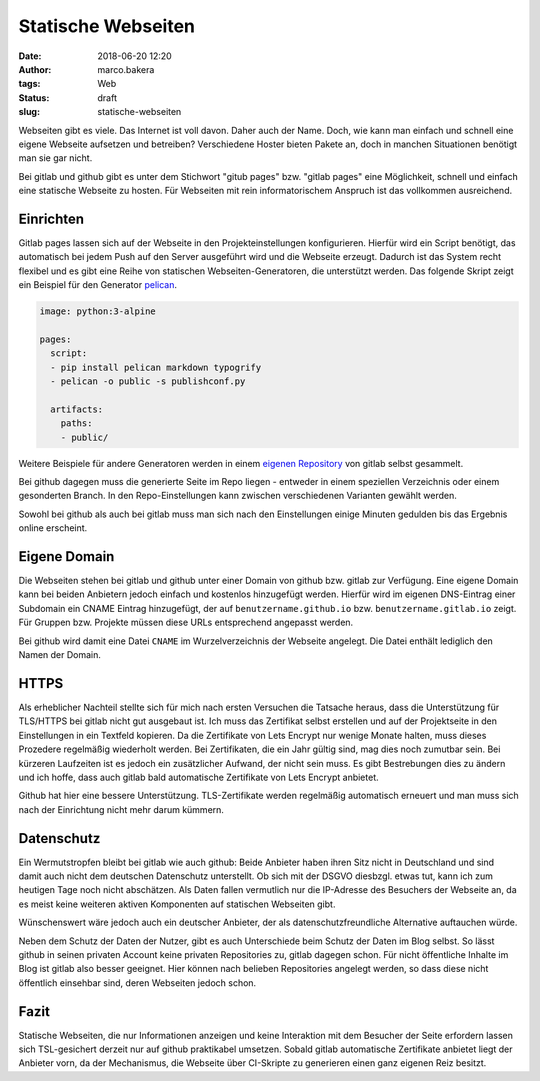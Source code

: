 Statische Webseiten
###################
:date: 2018-06-20 12:20
:author: marco.bakera
:tags: Web
:status: draft
:slug: statische-webseiten

.. image:: {filename}images/2018/07/machinepipe.png
   :alt: Maschine Pipe (https://openclipart.org/detail/300339/machine-pipe)

Webseiten gibt es viele. Das Internet ist voll davon. Daher auch
der Name. Doch, wie kann man einfach und schnell eine eigene Webseite 
aufsetzen und betreiben? Verschiedene Hoster bieten Pakete an, doch in
manchen Situationen benötigt man sie gar nicht. 

Bei gitlab und github gibt es unter dem Stichwort "gitub pages" bzw. 
"gitlab pages" eine Möglichkeit, schnell und einfach  eine statische 
Webseite zu hosten. Für Webseiten mit rein informatorischem
Anspruch ist das vollkommen ausreichend.

Einrichten
----------

Gitlab pages lassen sich auf der Webseite in den Projekteinstellungen 
konfigurieren. Hierfür
wird ein Script benötigt, das automatisch bei jedem Push auf den Server
ausgeführt wird und die Webseite erzeugt. Dadurch ist das System recht flexibel
und es gibt eine Reihe von statischen Webseiten-Generatoren, die unterstützt 
werden. Das folgende Skript zeigt ein Beispiel für den Generator 
`pelican <https://blog.getpelican.com/>`_.

.. code:: yaml

  image: python:3-alpine

  pages:
    script:
    - pip install pelican markdown typogrify
    - pelican -o public -s publishconf.py
  
    artifacts:
      paths:
      - public/

Weitere Beispiele für andere Generatoren werden in einem 
`eigenen Repository <https://gitlab.com/pages>`_ von gitlab selbst gesammelt.

Bei github dagegen muss die generierte Seite im Repo liegen - entweder in einem
speziellen Verzeichnis oder einem gesonderten Branch. In den Repo-Einstellungen
kann zwischen verschiedenen Varianten gewählt werden.

Sowohl bei github als auch bei gitlab muss man sich nach den Einstellungen 
einige Minuten gedulden bis das Ergebnis online erscheint.

Eigene Domain
-------------

Die Webseiten stehen bei gitlab und github unter einer Domain von github
bzw. gitlab zur Verfügung. Eine eigene Domain kann bei beiden Anbietern 
jedoch einfach und kostenlos hinzugefügt
werden. Hierfür wird im eigenen DNS-Eintrag einer Subdomain ein CNAME Eintrag 
hinzugefügt, der auf
``benutzername.github.io`` bzw. ``benutzername.gitlab.io`` zeigt. 
Für Gruppen bzw. Projekte müssen diese URLs entsprechend angepasst werden.

Bei github wird damit eine Datei ``CNAME`` im Wurzelverzeichnis der Webseite 
angelegt. Die Datei enthält lediglich den Namen der Domain.

HTTPS
-----

Als erheblicher Nachteil stellte sich für mich nach ersten Versuchen die 
Tatsache heraus, dass die Unterstützung für TLS/HTTPS bei gitlab nicht 
gut ausgebaut ist. 
Ich muss das Zertifikat selbst erstellen und auf der 
Projektseite in den Einstellungen in ein Textfeld kopieren. Da die 
Zertifikate von Lets Encrypt nur wenige Monate halten, muss dieses 
Prozedere regelmäßig wiederholt werden. Bei Zertifikaten,
die ein Jahr gültig sind, mag dies noch zumutbar sein. Bei kürzeren
Laufzeiten ist es jedoch ein zusätzlicher Aufwand, der nicht sein muss.
Es gibt Bestrebungen dies zu ändern und ich hoffe, dass auch gitlab bald
automatische Zertifikate von Lets Encrypt anbietet.

Github hat hier eine bessere Unterstützung. TLS-Zertifikate werden regelmäßig
automatisch erneuert und man muss sich nach der Einrichtung nicht mehr
darum kümmern.

Datenschutz
-----------

Ein Wermutstropfen bleibt bei gitlab wie auch github: Beide Anbieter haben
ihren Sitz nicht in Deutschland und sind damit auch nicht dem deutschen
Datenschutz unterstellt. Ob sich mit der DSGVO diesbzgl. etwas tut, kann ich
zum heutigen Tage noch nicht abschätzen. Als Daten fallen vermutlich nur
die IP-Adresse des Besuchers der Webseite an, da es meist keine weiteren
aktiven Komponenten auf statischen Webseiten gibt.

Wünschenswert wäre jedoch auch ein
deutscher Anbieter, der als datenschutzfreundliche Alternative auftauchen
würde.

Neben dem Schutz der Daten der Nutzer, gibt es auch Unterschiede beim Schutz
der Daten im Blog selbst. So lässt github in seinen privaten Account keine
privaten Repositories zu, gitlab dagegen schon. Für nicht öffentliche Inhalte
im Blog ist gitlab also besser geeignet. Hier können nach belieben
Repositories angelegt werden, so dass diese nicht öffentlich einsehbar sind,
deren Webseiten jedoch schon.


Fazit
-----

Statische Webseiten, die nur Informationen anzeigen und keine Interaktion
mit dem Besucher der Seite erfordern lassen sich TSL-gesichert derzeit
nur auf github praktikabel umsetzen. Sobald gitlab automatische Zertifikate
anbietet liegt der Anbieter vorn, da der Mechanismus, die Webseite über 
CI-Skripte zu generieren einen ganz eigenen Reiz besitzt.

